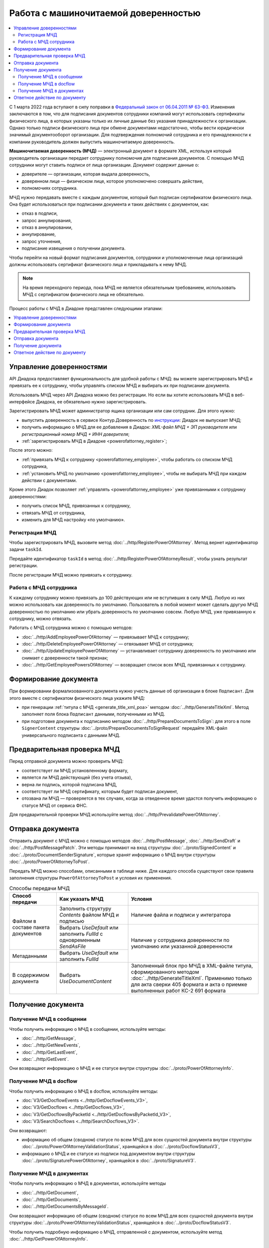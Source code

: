Работа с машиночитаемой доверенностью
=====================================

.. contents:: :local:
	:depth: 3

С 1 марта 2022 года вступают в силу поправки в `Федеральный закон от 06.04.2011 № 63-ФЗ <https://normativ.kontur.ru/document?moduleId=1&documentId=416095>`__. Изменения заключаются в том, что для подписания документов сотрудники компаний могут использовать сертификаты физического лица, в которых указаны только их личные данные без указания принадлежности к организации. Однако только подписи физического лица при обмене документами недостаточно, чтобы вести юридически значимый документооборот организации. Для подтверждения полномочий сотрудника и его принадлежности к компании руководитель должен выпустить машиночитаемую доверенность.

**Машиночитаемая доверенность (МЧД)** — электронный документ в формате XML, используя который руководитель организации передает сотруднику полномочия для подписания документов. С помощью МЧД сотрудники могут ставить подписи от лица организации.
Документ содержит данные о:

- доверителе — организации, которая выдала доверенность,
- доверенном лице — физическом лице, которое уполномочено совершать действие,
- полномочиях сотрудника.

МЧД нужно передавать вместе с каждым документом, который был подписан сертификатом физического лица. Она будет использоваться при подписании документа и таких действиях с документом, как:

- отказ в подписи,
- запрос аннулирования,
- отказ в аннулировании,
- аннулирование,
- запрос уточнения,
- подписание извещения о получении документа.

Чтобы перейти на новый формат подписания документов, сотрудники  и уполномоченные лица организаций должны использовать сертификат физического лица и прикладывать к нему МЧД.

.. note::

	На время переходного периода, пока МЧД не является обязательным требованием, использовать МЧД с сертификатом физического лица не обязательно.
 
Процесс работы с МЧД в Диадоке представлен следующими этапами:

.. contents:: :local:
	:depth: 1


Управление доверенностями
-------------------------

API Диадока предоставляет функциональность для удобной работы с МЧД: вы можете зарегистрировать МЧД и привязать ее к сотруднику, чтобы управлять списком МЧД и выбирать их при подписании документа. 

Использовать МЧД через API Диадока можно без регистрации. Но если вы хотите использовать МЧД в веб-интерфейсе Диадока, ее обязательно нужно зарегистрировать.

Зарегистрировать МЧД может администратор ящика организации или сам сотрудник. Для этого нужно:

- выпустить доверенность в сервисе Контур.Доверенность по `инструкции <https://support.kontur.ru/pages/viewpage.action?pageId=83873849>`__: Диадок не выпускает МЧД;
- получить информацию о МЧД для ее добавления в Диадок: *XML-файл МЧД + ЭП руководителя* или *регистрационный номер МЧД + ИНН доверителя*;
- :ref:`зарегистрировать МЧД в Диадоке <powerofattorney_register>`;

После этого можно:

- :ref:`привязать МЧД к сотруднику <powerofattorney_employee>`, чтобы работать со списком МЧД сотрудника,
- :ref:`установить МЧД по умолчанию <powerofattorney_employee>`, чтобы не выбирать МЧД при каждом действии с документами.

Кроме этого Диадок позволяет :ref:`управлять <powerofattorney_employee>` уже привязанными к сотруднику доверенностями:

- получить список МЧД, привязанных к сотруднику,
- отвязать МЧД от сотрудника,
- изменить для МЧД настройку «по умолчанию».


.. _powerofattorney_register:

Регистрация МЧД
~~~~~~~~~~~~~~~

Чтобы зарегистрировать МЧД, вызовите метод :doc:`../http/RegisterPowerOfAttorney`. Метод вернет идентификатор задачи ``taskId``.

Передайте идентификатор ``taskId`` в метод :doc:`../http/RegisterPowerOfAttorneyResult`, чтобы узнать результат регистрации.

После регистрации МЧД можно привязать к сотруднику.


.. _powerofattorney_employee:

Работа с МЧД сотрудника
~~~~~~~~~~~~~~~~~~~~~~~

К каждому сотруднику можно привязать до 100 действующих или не вступивших в силу МЧД. Любую из них можно использовать как доверенность по умолчанию. Пользователь в любой момент может сделать другую МЧД доверенностью по умолчанию или убрать доверенность по умолчанию совсем. Любую МЧД, уже привязанную к сотруднику, можно отвязать.

Работать с МЧД сотрудника можно с помощью методов:

- :doc:`../http/AddEmployeePowerOfAttorney` — привязывает МЧД к сотруднику;
- :doc:`../http/DeleteEmployeePowerOfAttorney` — отвязывает МЧД от сотрудника;
- :doc:`../http/UpdateEmployeePowerOfAttorney` — устанавливает сотруднику доверенность по умолчанию или снимает с доверенности такой признак;
- :doc:`../http/GetEmployeePowersOfAttorney` — возвращает список всех МЧД, привязанных к сотруднику.


Формирование документа
----------------------

При формировании формализованного документа нужно учесть данные об организации в блоке ``Подписант``. Для этого вместе с сертификатом физического лица укажите МЧД:

- при генерации :ref:`титула с МЧД <generate_title_xml_poa>` методом :doc:`../http/GenerateTitleXml`. Метод заполняет поля блока ``Подписант`` данными, полученными из МЧД.
- при подготовке документа к подписанию методом :doc:`../http/PrepareDocumentsToSign`: для этого в поле ``SignerContent`` структуры :doc:`../proto/PrepareDocumentsToSignRequest` передайте XML-файл универсального подписанта с данными МЧД.

Предварительная проверка МЧД
----------------------------

Перед отправкой документа можно проверить МЧД:

- соответствует ли МЧД установленному формату,
- является ли МЧД действующей (без учета отзыва),
- верна ли подпись, которой подписана МЧД,
- соответствует ли МЧД сертификату, которым будет подписан документ,
- отозвана ли МЧД — проверяется в тех случаях, когда за отведенное время удастся получить информацию о статусе МЧД от сервиса ФНС.

Для предварительной проверки МЧД используйте метод :doc:`../http/PrevalidatePowerOfAttorney`.

.. _powerofattorney_send:

Отправка документа
------------------

Отправить документ с МЧД можно с помощью методов :doc:`../http/PostMessage`, :doc:`../http/SendDraft` и :doc:`../http/PostMessagePatch`. Эти методы принимают на вход структуры :doc:`../proto/SignedContent` и :doc:`../proto/DocumentSenderSignature`, которые хранят информацию о МЧД внутри структуры :doc:`../proto/PowerOfAttorneyToPost`.

Передать МЧД можно способами, описанными в таблице ниже. Для каждого способа существуют свои правила заполнения структуры ``PowerOfAttorneyToPost`` и условия их применения.

.. table:: Способы передачи МЧД

	+------------------------------------+--------------------------------------------------------------------------+-------------------------------------------------------------------------------------------------------+
	| Способ передачи                    | Как указать МЧД                                                          | Условия                                                                                               |
	+====================================+==========================================================================+=======================================================================================================+
	| Файлом в составе пакета документов | Заполнить структуру *Contents*  файлом МЧД и подписью                    | Наличие файла и подписи у интегратора                                                                 |
	|                                    +--------------------------------------------------------------------------+-------------------------------------------------------------------------------------------------------+
	|                                    | Выбрать *UseDefault* или заполнить *FullId* с одновременным *SendAsFile* | Наличие у сотрудника доверенности по умолчанию или указанной доверенности                             |
	+------------------------------------+--------------------------------------------------------------------------+                                                                                                       |
	| Метаданными                        | Выбрать *UseDefault* или заполнить *FullId*                              |                                                                                                       |
	+------------------------------------+--------------------------------------------------------------------------+-------------------------------------------------------------------------------------------------------+
	| В содержимом документа             | Выбрать *UseDocumentContent*                                             | Заполненный блок про МЧД в XML-файле титула, сформированного методом :doc:`../http/GenerateTitleXml`. |
	|                                    |                                                                          | Применимо только для акта сверки 405 формата и акта о приемке выполненных работ КС-2 691 формата      |
	+------------------------------------+--------------------------------------------------------------------------+-------------------------------------------------------------------------------------------------------+

Получение документа
-------------------
 
Получение МЧД в сообщении
~~~~~~~~~~~~~~~~~~~~~~~~~

Чтобы получить информацию о МЧД в сообщении, используйте методы:

- :doc:`../http/GetMessage`,
- :doc:`../http/GetNewEvents`,
- :doc:`../http/GetLastEvent`,
- :doc:`../http/GetEvent`.

Они возвращают информацию о МЧД и ее статусе внутри структуры :doc:`../proto/PowerOfAttorneyInfo`.

Получение МЧД в docflow
~~~~~~~~~~~~~~~~~~~~~~~

Чтобы получить информацию о МЧД в docflow, используйте методы:

- :doc:`V3/GetDocflowEvents <../http/GetDocflowEvents_V3>`,
- :doc:`V3/GetDocflows <../http/GetDocflows_V3>`,
- :doc:`V3/GetDocflowsByPacketId <../http/GetDocflowsByPacketId_V3>`,
- :doc:`V3/SearchDocflows <../http/SearchDocflows_V3>`.

Они возвращают:

- информацию об общем (сводном) статусе по всем МЧД для всех сущностей документа внутри структуры :doc:`../proto/PowerOfAttorneyValidationStatus`, хранящейся в :doc:`../proto/DocflowStatusV3`,
- информацию о МЧД и ее статусе из подписи под документом внутри структуры :doc:`../proto/SignaturePowerOfAttorney`, хранящейся в :doc:`../proto/SignatureV3`.

Получение МЧД в документах
~~~~~~~~~~~~~~~~~~~~~~~~~~

Чтобы получить информацию о МЧД в документах, используйте методы

- :doc:`../http/GetDocument`,
- :doc:`../http/GetDocuments`,
- :doc:`../http/GetDocumentsByMessageId`.

Они возвращают информацию об общем (сводном) статусе по всем МЧД для всех сущностей документа внутри структуры :doc:`../proto/PowerOfAttorneyValidationStatus`, хранящейся в :doc:`../proto/DocflowStatusV3`.

Чтобы получить подробную информацию о МЧД, отправленной с документом, используйте метод :doc:`../http/GetPowerOfAttorneyInfo`.


Ответное действие по документу
------------------------------

Для ответного действия по документу вызовите метод :doc:`../http/PostMessagePatch`. Укажите в теле запроса регистрационный номер МЧД и ИНН доверителя или признак «использовать МЧД по умолчанию». Этот метод принимает на вход структуру :doc:`../proto/DocumentSignature`, которая хранят информацию о МЧД внутри структуры :doc:`../proto/PowerOfAttorneyToPost`.

----

.. rubric:: См. также

*Методы для работы с МЧД:*
	- :doc:`../http/AddEmployeePowerOfAttorney` — привязывает МЧД к сотруднику
	- :doc:`../http/DeleteEmployeePowerOfAttorney` — отвязывает МЧД от сотрудника
	- :doc:`../http/GetEmployeePowersOfAttorney` — возвращает МЧД, привязанные к сотруднику
	- :doc:`../http/GetPowerOfAttorneyContent` — возвращает содержимое файлов МЧД и родительских МЧД
	- :doc:`../http/GetPowerOfAttorneyInfo` — возвращает информацию о МЧД, отправленной с документом
	- :doc:`../http/PrevalidatePowerOfAttorney` — выполняет предварительную проверку МЧД
	- :doc:`../http/RegisterPowerOfAttorney` — отправляет запрос на регистрацию МЧД
	- :doc:`../http/RegisterPowerOfAttorneyResult` — возвращает результат регистрации МЧД
	- :doc:`../http/UpdateEmployeePowerOfAttorney` — изменяет параметр МЧД «Использовать по умолчанию»
	
*Структуры для работы с МЧД:*
	- :doc:`../proto/EmployeePowerOfAttorney` — хранит информацию о МЧД, привязанной к сотруднику
	- :doc:`../proto/PowerOfAttorney` — хранит информацию о МЧД
	- :doc:`../proto/PowerOfAttorneyFullId` — хранит идентификатор МЧД
	- :doc:`../proto/PowerOfAttorneyInfo` — хранит информацию о МЧД и статусе ее проверки
	- :doc:`../proto/PowerOfAttorneyPermissionInfo` — хранит информацию о полномочиях из машиночитаемой доверенности
	- :doc:`../proto/PowerOfAttorneyPrevalidateRequest` — хранит данные для предварительной проверки МЧД
	- :doc:`../proto/PowerOfAttorneyRegisterResult` — хранит данные о результате регистрации МЧД
	- :doc:`../proto/PowerOfAttorneySendingType` — представляет собой способ передачи МЧД
	- :doc:`../proto/PowerOfAttorneyToPost` — предназначена для заполнения данных о МЧД при отправке документов
	- :doc:`../proto/PowerOfAttorneyToRegister` — хранит данные для регистрации МЧД
	- :doc:`../proto/PowerOfAttorneyToUpdate` — используется для обновления настроек МЧД для сотрудника
	- :doc:`../proto/PowerOfAttorneyValidationStatus` — хранит информацию о статусе проверки МЧД
	- :doc:`../proto/SignaturePowerOfAttorney` — хранит информацию о МЧД, использованной при подписании документа, и статусе ее проверки